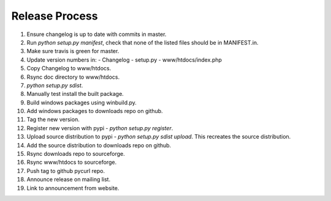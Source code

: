 Release Process
===============

1. Ensure changelog is up to date with commits in master.
2. Run `python setup.py manifest`, check that none of the listed files
   should be in MANIFEST.in.
3. Make sure travis is green for master.
4. Update version numbers in:
   - Changelog
   - setup.py
   - www/htdocs/index.php
5. Copy Changelog to www/htdocs.
6. Rsync doc directory to www/htdocs.
7. `python setup.py sdist`.
8. Manually test install the built package.
9. Build windows packages using winbuild.py.
10. Add windows packages to downloads repo on github.
11. Tag the new version.
12. Register new version with pypi - `python setup.py register`.
13. Upload source distribution to pypi - `python setup.py sdist upload`.
    This recreates the source distribution.
14. Add the source distribution to downloads repo on github.
15. Rsync downloads repo to sourceforge.
16. Rsync www/htdocs to sourceforge.
17. Push tag to github pycurl repo.
18. Announce release on mailing list.
19. Link to announcement from website.
